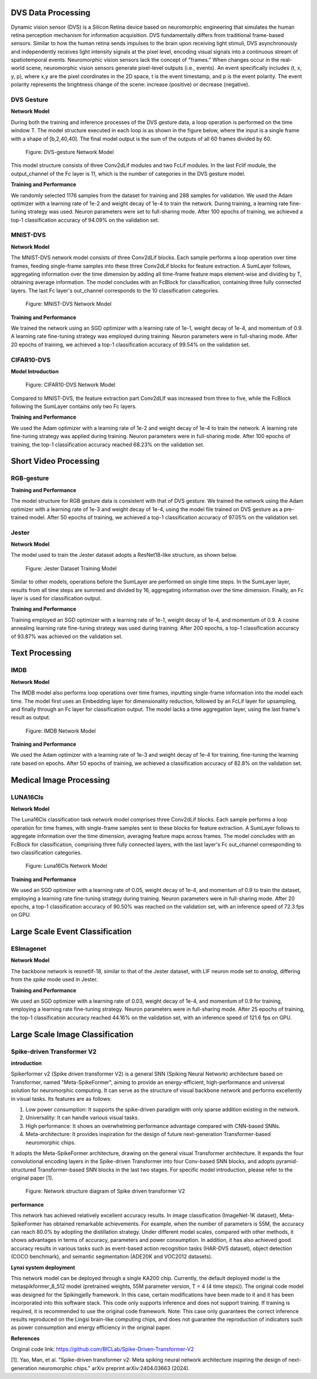 DVS Data Processing
~~~~~~~~~~~~~~~~~~~~~~~~~~~~~~~~~~~~~~~~~~~~~~~~~~~~~~~~~~~~~~~~~~~~~~~~~~~~~~~~~~~~~~~~

Dynamic vision sensor (DVS) is a Silicon Retina device based on neuromorphic engineering that simulates the human retina perception mechanism for information acquisition. DVS fundamentally differs from traditional frame-based sensors. Similar to how the human retina sends impulses to the brain upon receiving light stimuli, DVS asynchronously and independently receives light intensity signals at the pixel level, encoding visual signals into a continuous stream of spatiotemporal events. Neuromorphic vision sensors lack the concept of "frames." When changes occur in the real-world scene, neuromorphic vision sensors generate pixel-level outputs (i.e., events). An event specifically includes (t, x, y, p), where x,y are the pixel coordinates in the 2D space, t is the event timestamp, and p is the event polarity. The event polarity represents the brightness change of the scene: increase (positive) or decrease (negative).

DVS Gesture
^^^^^^^^^^^^^^^^^^^^^^^^^^^^^^^^^^^^^^^^^^^^^^^^^^^^^^^^^^^^^^^^^^^^^^^^^^^^^^^^^^^^^^^^^^

**Network Model**

During both the training and inference processes of the DVS gesture data, a loop operation is performed on the time window T. The model structure executed in each loop is as shown in the figure below, where the input is a single frame with a shape of [b,2,40,40]. The final model output is the sum of the outputs of all 60 frames divided by 60.

.. figure:: _images/DVS-gesture网络模型.png
   :alt: DVS-gesture Network Model

   Figure: DVS-gesture Network Model

This model structure consists of three Conv2dLif modules and two FcLif modules. In the last Fclif module, the output_channel of the Fc layer is 11, which is the number of categories in the DVS gesture model.

**Training and Performance**

We randomly selected 1176 samples from the dataset for training and 288 samples for validation. We used the Adam optimizer with a learning rate of 1e-2 and weight decay of 1e-4 to train the network. During training, a learning rate fine-tuning strategy was used. Neuron parameters were set to full-sharing mode. After 100 epochs of training, we achieved a top-1 classification accuracy of 94.09% on the validation set.

MNIST-DVS
^^^^^^^^^^^^^^^^^^^^^^^^^^^^^^^^^^^^^^^^^^^^^^^^^^^^^^^^^^^^^^^^^^^^^^^^^^^^^^^^^^^^^^^^^^

**Network Model**

The MNIST-DVS network model consists of three Conv2dLif blocks. Each sample performs a loop operation over time frames, feeding single-frame samples into these three Conv2dLif blocks for feature extraction. A SumLayer follows, aggregating information over the time dimension by adding all time-frame feature maps element-wise and dividing by T, obtaining average information. The model concludes with an FcBlock for classification, containing three fully connected layers. The last Fc layer's out_channel corresponds to the 10 classification categories.

.. figure:: _images/MNIST-DVS网络模型.png
   :alt: MNIST-DVS Network Model
   
   Figure: MNIST-DVS Network Model

**Training and Performance**

We trained the network using an SGD optimizer with a learning rate of 1e-1, weight decay of 1e-4, and momentum of 0.9. A learning rate fine-tuning strategy was employed during training. Neuron parameters were in full-sharing mode. After 20 epochs of training, we achieved a top-1 classification accuracy of 99.54% on the validation set.

CIFAR10-DVS
^^^^^^^^^^^^^^^^^^^^^^^^^^^^^^^^^^^^^^^^^^^^^^^^^^^^^^^^^^^^^^^^^^^^^^^^^^^^^^^^^^^^^^^^^^

**Model Introduction**

.. figure:: _images/CIFAR10-DVS网络模型.png
   :alt: CIFAR10-DVS Network Model

   Figure: CIFAR10-DVS Network Model

Compared to MNIST-DVS, the feature extraction part Conv2dLIf was increased from three to five, while the FcBlock following the SumLayer contains only two Fc layers.

**Training and Performance**

We used the Adam optimizer with a learning rate of 1e-2 and weight decay of 1e-4 to train the network. A learning rate fine-tuning strategy was applied during training. Neuron parameters were in full-sharing mode. After 100 epochs of training, the top-1 classification accuracy reached 68.23% on the validation set.

Short Video Processing
~~~~~~~~~~~~~~~~~~~~~~~~~~~~~~~~~~~~~~~~~~~~~~~~~~~~~~~~~~~~~~~~~~~~~~~~~~~~~~~~~~~~~~~~~~

RGB-gesture
^^^^^^^^^^^^^^^^^^^^^^^^^^^^^^^^^^^^^^^^^^^^^^^^^^^^^^^^^^^^^^^^^^^^^^^^^^^^^^^^^^^^^^^^^^

**Training and Performance**

The model structure for RGB gesture data is consistent with that of DVS gesture. We trained the network using the Adam optimizer with a learning rate of 1e-3 and weight decay of 1e-4, using the model file trained on DVS gesture as a pre-trained model. After 50 epochs of training, we achieved a top-1 classification accuracy of 97.05% on the validation set.

Jester
^^^^^^^^^^^^^^^^^^^^^^^^^^^^^^^^^^^^^^^^^^^^^^^^^^^^^^^^^^^^^^^^^^^^^^^^^^^^^^^^^^^^^^^^^^

**Network Model**

The model used to train the Jester dataset adopts a ResNet18-like structure, as shown below.

.. figure:: _images/训练Jester数据集的模型.png
   :alt: Jester Dataset Training Model

   Figure: Jester Dataset Training Model

Similar to other models, operations before the SumLayer are performed on single time steps. In the SumLayer layer, results from all time steps are summed and divided by 16, aggregating information over the time dimension. Finally, an Fc layer is used for classification output.

**Training and Performance**

Training employed an SGD optimizer with a learning rate of 1e-1, weight decay of 1e-4, and momentum of 0.9. A cosine annealing learning rate fine-tuning strategy was used during training. After 200 epochs, a top-1 classification accuracy of 93.87% was achieved on the validation set.

Text Processing
~~~~~~~~~~~~~~~~~~~~~~~~~~~~~~~~~~~~~~~~~~~~~~~~~~~~~~~~~~~~~~~~~~~~~~~~~~~~~~~~~~~~~~~~

IMDB
^^^^^^^^^^^^^^^^^^^^^^^^^^^^^^^^^^^^^^^^^^^^^^^^^^^^^^^^^^^^^^^^^^^^^^^^^^^^^^^^^^^^^^^^^^

**Network Model**

The IMDB model also performs loop operations over time frames, inputting single-frame information into the model each time. The model first uses an Embedding layer for dimensionality reduction, followed by an FcLif layer for upsampling, and finally through an Fc layer for classification output. The model lacks a time aggregation layer, using the last frame's result as output.

.. figure:: _images/IMDB网络模型.png
   :alt: IMDB Network Model

   Figure: IMDB Network Model

**Training and Performance**

We used the Adam optimizer with a learning rate of 1e-3 and weight decay of 1e-4 for training, fine-tuning the learning rate based on epochs. After 50 epochs of training, we achieved a classification accuracy of 82.8% on the validation set.

Medical Image Processing
~~~~~~~~~~~~~~~~~~~~~~~~~~~~~~~~~~~~~~~~~~~~~~~~~~~~~~~~~~~~~~~~~~~~~~~~~~~~~~~~~~~~~~~~~

LUNA16Cls
^^^^^^^^^^^^^^^^^^^^^^^^^^^^^^^^^^^^^^^^^^^^^^^^^^^^^^^^^^^^^^^^^^^^^^^^^^^^^^^^^^^^^^^^^^

**Network Model**

The Luna16Cls classification task network model comprises three Conv2dLif blocks. Each sample performs a loop operation for time frames, with single-frame samples sent to these blocks for feature extraction. A SumLayer follows to aggregate information over the time dimension, averaging feature maps across frames. The model concludes with an FcBlock for classification, comprising three fully connected layers, with the last layer's Fc out_channel corresponding to two classification categories.

.. figure:: _images/MNIST-DVS网络模型.png
   :alt: Luna16Cls Network Model

   Figure: Luna16Cls Network Model

**Training and Performance**

We used an SGD optimizer with a learning rate of 0.05, weight decay of 1e-4, and momentum of 0.9 to train the dataset, employing a learning rate fine-tuning strategy during training. Neuron parameters were in full-sharing mode. After 20 epochs, a top-1 classification accuracy of 90.50% was reached on the validation set, with an inference speed of 72.3 fps on GPU.

Large Scale Event Classification
~~~~~~~~~~~~~~~~~~~~~~~~~~~~~~~~~~~~~~~~~~~~~~~~~~~~~~~~~~~~~~~~~~~~~~~~~~~~~~~~~~~~~~~~~~

ESImagenet
^^^^^^^^^^^^^^^^^^^^^^^^^^^^^^^^^^^^^^^^^^^^^^^^^^^^^^^^^^^^^^^^^^^^^^^^^^^^^^^^^^^^^^^^^^

**Network Model**

The backbone network is resnetlif-18, similar to that of the Jester dataset, with LIF neuron mode set to *analog*, differing from the *spike* mode used in Jester.

**Training and Performance**

We used an SGD optimizer with a learning rate of 0.03, weight decay of 1e-4, and momentum of 0.9 for training, employing a learning rate fine-tuning strategy. Neuron parameters were in full-sharing mode. After 25 epochs of training, the top-1 classification accuracy reached 44.16% on the validation set, with an inference speed of 121.6 fps on GPU.


Large Scale Image  Classification
~~~~~~~~~~~~~~~~~~~~~~~~~~~~~~~~~~~~~~~~~~~~~~~~~~~~~~~~~~~~~~~~~~~~~~~~~~~~~~~~~~~~~~~~~~

Spike-driven Transformer V2
^^^^^^^^^^^^^^^^^^^^^^^^^^^^^^^^^^^^^^^^^^^^^^^^^^^^^^^^^^^^^^^^^^^^^^^^^^^^^^^^^^^^^^^^^^

**introduction**

Spikerformer v2 (Spike driven transformer V2) is a general SNN (Spiking Neural Network) architecture based on Transformer, named "Meta-SpikeFormer", aiming to provide an energy-efficient, high-performance and universal solution for neuromorphic computing. It can serve as the structure of visual backbone network and performs excellently in visual tasks. Its features are as follows:

(1) Low power consumption: It supports the spike-driven paradigm with only sparse addition existing in the network.

(2) Universality: It can handle various visual tasks.

(3) High performance: It shows an overwhelming performance advantage compared with CNN-based SNNs.

(4) Meta-architecture: It provides inspiration for the design of future next-generation Transformer-based neuromorphic chips.

It adopts the Meta-SpikeFormer architecture, drawing on the general visual Transformer architecture. It expands the four convolutional encoding layers in the Spike-driven Transformer into four Conv-based SNN blocks, and adopts pyramid-structured Transformer-based SNN blocks in the last two stages. For specific model introduction, please refer to the original paper [1].



.. figure:: _images/spikeformer.png
  :alt: Spikeformer V2 architecture

  Figure: Network structure diagram of Spike driven transformer V2

**performance**

This network has achieved relatively excellent accuracy results. In image classification (ImageNet-1K dataset), Meta-SpikeFormer has obtained remarkable achievements. For example, when the number of parameters is 55M, the accuracy can reach 80.0% by adopting the distillation strategy. Under different model scales, compared with other methods, it shows advantages in terms of accuracy, parameters and power consumption. In addition, it has also achieved good accuracy results in various tasks such as event-based action recognition tasks (HAR-DVS dataset), object detection (COCO benchmark), and semantic segmentation (ADE20K and VOC2012 datasets).

**Lynxi system deployment**

This network model can be deployed through a single KA200 chip. Currently, the default deployed model is the metaspikformer_8_512 model (pretrained weights, 55M parameter version, T = 4 (4 time steps)). The original code model was designed for the Spikingjelly framework. In this case, certain modifications have been made to it and it has been incorporated into this software stack. This code only supports inference and does not support training. If training is required, it is recommended to use the original code framework. Note: This case only guarantees the correct inference results reproduced on the Lingsi brain-like computing chips, and does not guarantee the reproduction of indicators such as power consumption and energy efficiency in the original paper.

**References**

Original code link: https://github.com/BICLab/Spike-Driven-Transformer-V2

[1]. Yao, Man, et al. "Spike-driven transformer v2: Meta spiking neural network architecture inspiring the design of next-generation neuromorphic chips." arXiv preprint arXiv:2404.03663 (2024).

